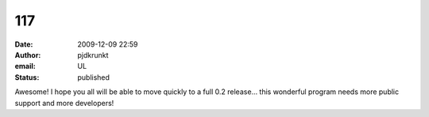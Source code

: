 117
###
:date: 2009-12-09 22:59
:author: pjdkrunkt
:email: UL
:status: published

Awesome! I hope you all will be able to move quickly to a full 0.2 release... this wonderful program needs more public support and more developers!
